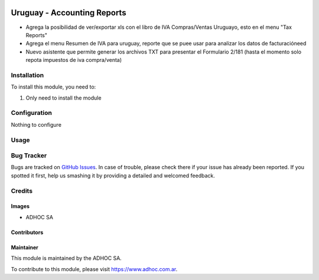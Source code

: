 .. |company| replace:: ADHOC SA

.. |company_logo| image:: https://raw.githubusercontent.com/ingadhoc/maintainer-tools/master/resources/adhoc-logo.png
   :alt: ADHOC SA
   :target: https://www.adhoc.com.ar

.. |icon| image:: https://raw.githubusercontent.com/ingadhoc/maintainer-tools/master/resources/adhoc-icon.png

.. image:: https://img.shields.io/badge/license-AGPL--3-blue.png
   :target: https://www.gnu.org/licenses/agpl
   :alt: License: AGPL-3

============================
Uruguay - Accounting Reports
============================

* Agrega la posibilidad de ver/exportar xls con el libro de IVA Compras/Ventas Uruguayo, esto en el menu "Tax Reports"
* Agrega el menu Resumen de IVA para uruguay, reporte que se puee usar para analizar los datos de facturacióneed
* Nuevo asistente que permite generar los archivos TXT para presentar el Formulario 2/181 (hasta el momento solo repota impuestos de iva compra/venta)

Installation
============

To install this module, you need to:

#. Only need to install the module

Configuration
=============

Nothing to configure

Usage
=====

.. image:: https://odoo-community.org/website/image/ir.attachment/5784_f2813bd/datas
   :alt: Try me on Runbot
   :target: http://runbot.adhoc.com.ar/

Bug Tracker
===========

Bugs are tracked on `GitHub Issues
<https://github.com/ingadhoc/uruguay/issues>`_. In case of trouble, please
check there if your issue has already been reported. If you spotted it first,
help us smashing it by providing a detailed and welcomed feedback.

Credits
=======

Images
------

* |company| |icon|

Contributors
------------

Maintainer
----------

|company_logo|

This module is maintained by the |company|.

To contribute to this module, please visit https://www.adhoc.com.ar.
